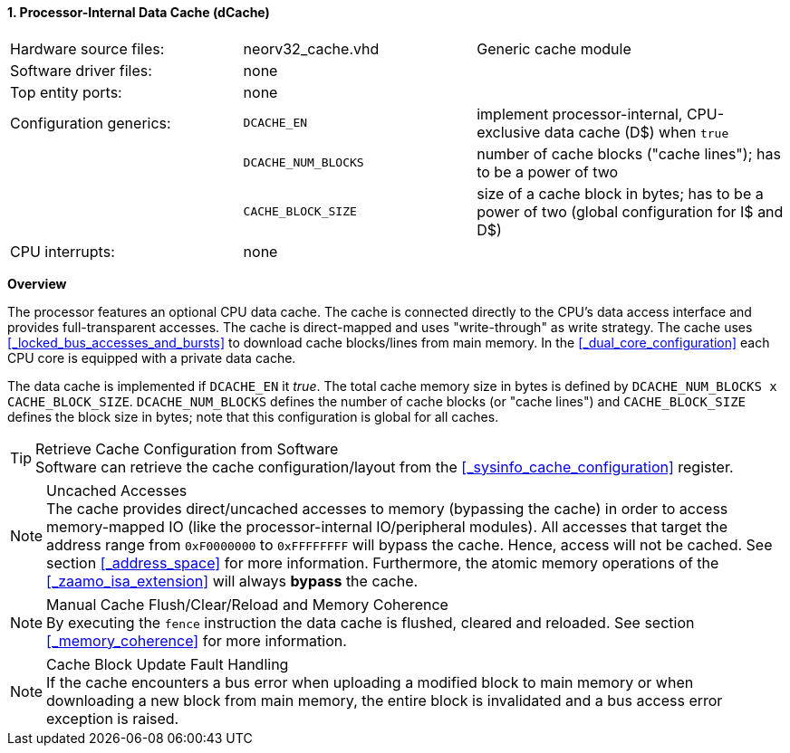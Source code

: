 <<<
<<<
:sectnums:
==== Processor-Internal Data Cache (dCache)

[cols="<3,<3,<4"]
[grid="none"]
|=======================
| Hardware source files:  | neorv32_cache.vhd   | Generic cache module
| Software driver files:  | none                |
| Top entity ports:       | none                |
| Configuration generics: | `DCACHE_EN`         | implement processor-internal, CPU-exclusive data cache (D$) when `true`
|                         | `DCACHE_NUM_BLOCKS` | number of cache blocks ("cache lines"); has to be a power of two
|                         | `CACHE_BLOCK_SIZE`  | size of a cache block in bytes; has to be a power of two (global configuration for I$ and D$)
| CPU interrupts:         | none |
|=======================


**Overview**

The processor features an optional CPU data cache. The cache is connected directly to the CPU's data access interface
and provides full-transparent accesses. The cache is direct-mapped and uses "write-through" as write strategy.
The cache uses <<_locked_bus_accesses_and_bursts>> to download cache blocks/lines from main memory.
In the <<_dual_core_configuration>> each CPU core is equipped with a private data cache.

The data cache is implemented if `DCACHE_EN` it _true_. The total cache memory size in bytes is defined by
`DCACHE_NUM_BLOCKS x CACHE_BLOCK_SIZE`. `DCACHE_NUM_BLOCKS` defines the number of cache blocks (or "cache lines")
and `CACHE_BLOCK_SIZE` defines the block size in bytes; note that this configuration is global for all caches.

.Retrieve Cache Configuration from Software
[TIP]
Software can retrieve the cache configuration/layout from the <<_sysinfo_cache_configuration>> register.

.Uncached Accesses
[NOTE]
The cache provides direct/uncached accesses to memory (bypassing the cache) in order to access memory-mapped IO (like the
processor-internal IO/peripheral modules). All accesses that target the address range from `0xF0000000` to `0xFFFFFFFF`
will bypass the cache. Hence, access will not be cached. See section <<_address_space>> for more information. Furthermore,
the atomic memory operations of the <<_zaamo_isa_extension>> will always **bypass** the cache.

.Manual Cache Flush/Clear/Reload and Memory Coherence
[NOTE]
By executing the `fence` instruction the data cache is flushed, cleared and reloaded.
See section <<_memory_coherence>> for more information.

.Cache Block Update Fault Handling
[NOTE]
If the cache encounters a bus error when uploading a modified block to main memory or when
downloading a new block from main memory, the entire block is invalidated and a bus access
error exception is raised.
